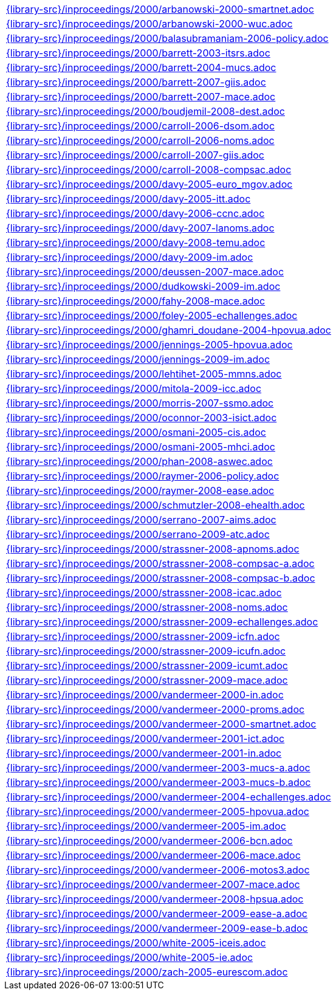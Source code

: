 //
// This file was generated by SKB-Dashboard, task 'lib-yaml2src'
// - on Wednesday November  7 at 08:42:48
// - skb-dashboard: https://www.github.com/vdmeer/skb-dashboard
//

[cols="a", grid=rows, frame=none, %autowidth.stretch]
|===
|include::{library-src}/inproceedings/2000/arbanowski-2000-smartnet.adoc[]
|include::{library-src}/inproceedings/2000/arbanowski-2000-wuc.adoc[]
|include::{library-src}/inproceedings/2000/balasubramaniam-2006-policy.adoc[]
|include::{library-src}/inproceedings/2000/barrett-2003-itsrs.adoc[]
|include::{library-src}/inproceedings/2000/barrett-2004-mucs.adoc[]
|include::{library-src}/inproceedings/2000/barrett-2007-giis.adoc[]
|include::{library-src}/inproceedings/2000/barrett-2007-mace.adoc[]
|include::{library-src}/inproceedings/2000/boudjemil-2008-dest.adoc[]
|include::{library-src}/inproceedings/2000/carroll-2006-dsom.adoc[]
|include::{library-src}/inproceedings/2000/carroll-2006-noms.adoc[]
|include::{library-src}/inproceedings/2000/carroll-2007-giis.adoc[]
|include::{library-src}/inproceedings/2000/carroll-2008-compsac.adoc[]
|include::{library-src}/inproceedings/2000/davy-2005-euro_mgov.adoc[]
|include::{library-src}/inproceedings/2000/davy-2005-itt.adoc[]
|include::{library-src}/inproceedings/2000/davy-2006-ccnc.adoc[]
|include::{library-src}/inproceedings/2000/davy-2007-lanoms.adoc[]
|include::{library-src}/inproceedings/2000/davy-2008-temu.adoc[]
|include::{library-src}/inproceedings/2000/davy-2009-im.adoc[]
|include::{library-src}/inproceedings/2000/deussen-2007-mace.adoc[]
|include::{library-src}/inproceedings/2000/dudkowski-2009-im.adoc[]
|include::{library-src}/inproceedings/2000/fahy-2008-mace.adoc[]
|include::{library-src}/inproceedings/2000/foley-2005-echallenges.adoc[]
|include::{library-src}/inproceedings/2000/ghamri_doudane-2004-hpovua.adoc[]
|include::{library-src}/inproceedings/2000/jennings-2005-hpovua.adoc[]
|include::{library-src}/inproceedings/2000/jennings-2009-im.adoc[]
|include::{library-src}/inproceedings/2000/lehtihet-2005-mmns.adoc[]
|include::{library-src}/inproceedings/2000/mitola-2009-icc.adoc[]
|include::{library-src}/inproceedings/2000/morris-2007-ssmo.adoc[]
|include::{library-src}/inproceedings/2000/oconnor-2003-isict.adoc[]
|include::{library-src}/inproceedings/2000/osmani-2005-cis.adoc[]
|include::{library-src}/inproceedings/2000/osmani-2005-mhci.adoc[]
|include::{library-src}/inproceedings/2000/phan-2008-aswec.adoc[]
|include::{library-src}/inproceedings/2000/raymer-2006-policy.adoc[]
|include::{library-src}/inproceedings/2000/raymer-2008-ease.adoc[]
|include::{library-src}/inproceedings/2000/schmutzler-2008-ehealth.adoc[]
|include::{library-src}/inproceedings/2000/serrano-2007-aims.adoc[]
|include::{library-src}/inproceedings/2000/serrano-2009-atc.adoc[]
|include::{library-src}/inproceedings/2000/strassner-2008-apnoms.adoc[]
|include::{library-src}/inproceedings/2000/strassner-2008-compsac-a.adoc[]
|include::{library-src}/inproceedings/2000/strassner-2008-compsac-b.adoc[]
|include::{library-src}/inproceedings/2000/strassner-2008-icac.adoc[]
|include::{library-src}/inproceedings/2000/strassner-2008-noms.adoc[]
|include::{library-src}/inproceedings/2000/strassner-2009-echallenges.adoc[]
|include::{library-src}/inproceedings/2000/strassner-2009-icfn.adoc[]
|include::{library-src}/inproceedings/2000/strassner-2009-icufn.adoc[]
|include::{library-src}/inproceedings/2000/strassner-2009-icumt.adoc[]
|include::{library-src}/inproceedings/2000/strassner-2009-mace.adoc[]
|include::{library-src}/inproceedings/2000/vandermeer-2000-in.adoc[]
|include::{library-src}/inproceedings/2000/vandermeer-2000-proms.adoc[]
|include::{library-src}/inproceedings/2000/vandermeer-2000-smartnet.adoc[]
|include::{library-src}/inproceedings/2000/vandermeer-2001-ict.adoc[]
|include::{library-src}/inproceedings/2000/vandermeer-2001-in.adoc[]
|include::{library-src}/inproceedings/2000/vandermeer-2003-mucs-a.adoc[]
|include::{library-src}/inproceedings/2000/vandermeer-2003-mucs-b.adoc[]
|include::{library-src}/inproceedings/2000/vandermeer-2004-echallenges.adoc[]
|include::{library-src}/inproceedings/2000/vandermeer-2005-hpovua.adoc[]
|include::{library-src}/inproceedings/2000/vandermeer-2005-im.adoc[]
|include::{library-src}/inproceedings/2000/vandermeer-2006-bcn.adoc[]
|include::{library-src}/inproceedings/2000/vandermeer-2006-mace.adoc[]
|include::{library-src}/inproceedings/2000/vandermeer-2006-motos3.adoc[]
|include::{library-src}/inproceedings/2000/vandermeer-2007-mace.adoc[]
|include::{library-src}/inproceedings/2000/vandermeer-2008-hpsua.adoc[]
|include::{library-src}/inproceedings/2000/vandermeer-2009-ease-a.adoc[]
|include::{library-src}/inproceedings/2000/vandermeer-2009-ease-b.adoc[]
|include::{library-src}/inproceedings/2000/white-2005-iceis.adoc[]
|include::{library-src}/inproceedings/2000/white-2005-ie.adoc[]
|include::{library-src}/inproceedings/2000/zach-2005-eurescom.adoc[]
|===


